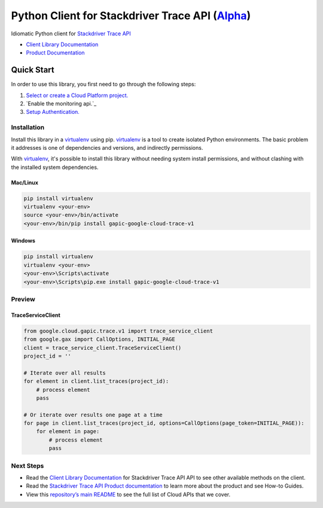 Python Client for Stackdriver Trace API (`Alpha`_)
==================================================================================================

Idiomatic Python client for `Stackdriver Trace API`_

- `Client Library Documentation`_
- `Product Documentation`_

.. _Alpha: https://github.com/GoogleCloudPlatform/google-cloud-python/blob/master/README.rst
.. _Stackdriver Trace API: https://cloud.google.com/trace
.. _Client Library Documentation: https://googlecloudplatform.github.io/google-cloud-python/latest/trace-usage
.. _Product Documentation:  https://cloud.google.com/trace

Quick Start
-----------

In order to use this library, you first need to go through the following steps:

1. `Select or create a Cloud Platform project.`_
2. `Enable the monitoring api.`_
3. `Setup Authentication.`_

.. _Select or create a Cloud Platform project.: https://console.cloud.google.com/project
.. _Enable the trace api.:  https://cloud.google.com/trace
.. _Setup Authentication.: https://googlecloudplatform.github.io/google-cloud-python/latest/google-cloud-auth

Installation
~~~~~~~~~~~~

Install this library in a `virtualenv`_ using pip. `virtualenv`_ is a tool to
create isolated Python environments. The basic problem it addresses is one of
dependencies and versions, and indirectly permissions.

With `virtualenv`_, it's possible to install this library without needing system
install permissions, and without clashing with the installed system
dependencies.

.. _`virtualenv`: https://virtualenv.pypa.io/en/latest/


Mac/Linux
^^^^^^^^^

.. code-block:: console

    pip install virtualenv
    virtualenv <your-env>
    source <your-env>/bin/activate
    <your-env>/bin/pip install gapic-google-cloud-trace-v1


Windows
^^^^^^^

.. code-block:: console

    pip install virtualenv
    virtualenv <your-env>
    <your-env>\Scripts\activate
    <your-env>\Scripts\pip.exe install gapic-google-cloud-trace-v1

Preview
~~~~~~~

TraceServiceClient
^^^^^^^^^^^^^^^^^^^^^^

.. code:: py

  from google.cloud.gapic.trace.v1 import trace_service_client
  from google.gax import CallOptions, INITIAL_PAGE
  client = trace_service_client.TraceServiceClient()
  project_id = ''

  # Iterate over all results
  for element in client.list_traces(project_id):
      # process element
      pass

  # Or iterate over results one page at a time
  for page in client.list_traces(project_id, options=CallOptions(page_token=INITIAL_PAGE)):
      for element in page:
          # process element
          pass

Next Steps
~~~~~~~~~~

-  Read the `Client Library Documentation`_ for Stackdriver Trace API
   API to see other available methods on the client.
-  Read the `Stackdriver Trace API Product documentation`_ to learn
   more about the product and see How-to Guides.
-  View this `repository’s main README`_ to see the full list of Cloud
   APIs that we cover.

.. _Stackdriver Trace API Product documentation:  https://cloud.google.com/trace
.. _repository’s main README: https://github.com/GoogleCloudPlatform/google-cloud-python/blob/master/README.rst


